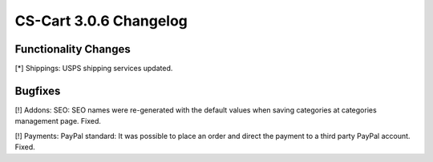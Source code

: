 ***********************
CS-Cart 3.0.6 Changelog
***********************

=====================
Functionality Changes
=====================

[*] Shippings: USPS shipping services updated.

========
Bugfixes
========

[!] Addons: SEO: SEO names were re-generated with the default values when saving categories at categories management page. Fixed.

[!] Payments: PayPal standard: It was possible to place an order and direct the payment to a third party PayPal account. Fixed.
